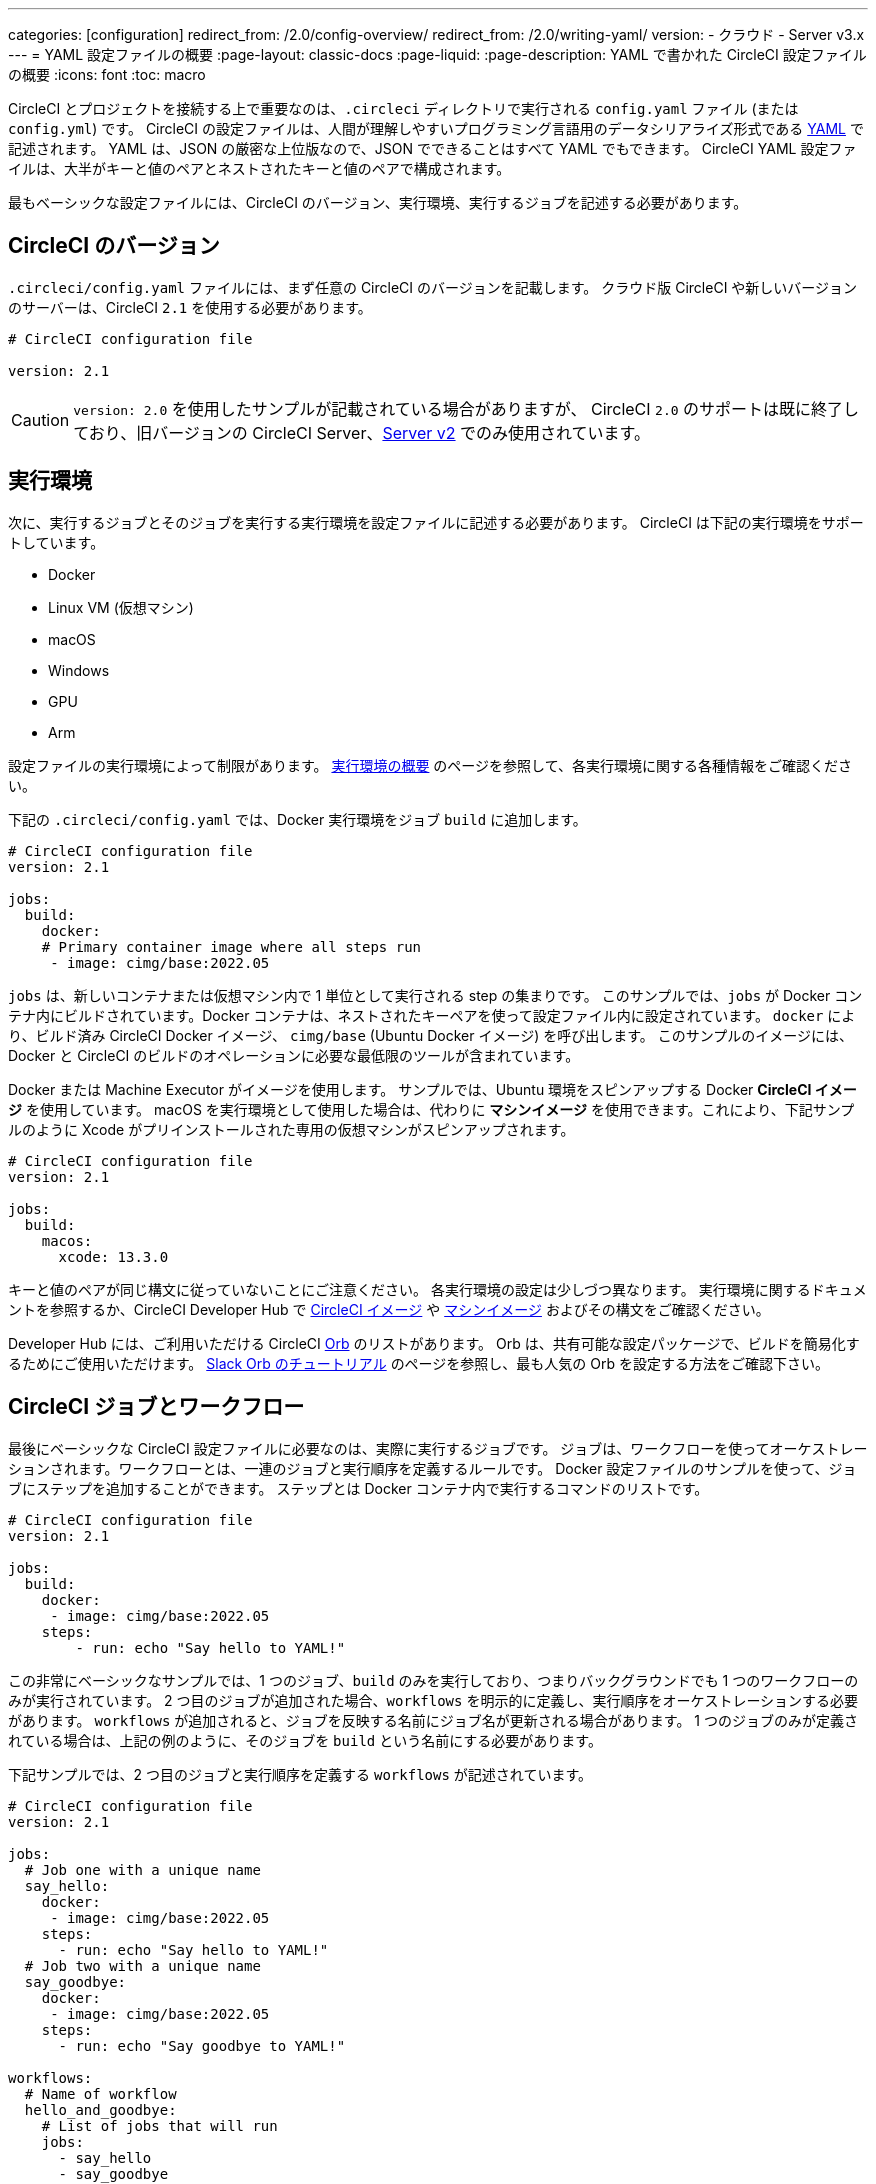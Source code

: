 ---

categories: [configuration]
redirect_from: /2.0/config-overview/
redirect_from: /2.0/writing-yaml/
version:
- クラウド
- Server v3.x
---
= YAML 設定ファイルの概要
:page-layout: classic-docs
:page-liquid:
:page-description: YAML で書かれた CircleCI 設定ファイルの概要
:icons: font
:toc: macro

:toc-title:

CircleCI とプロジェクトを接続する上で重要なのは、`.circleci` ディレクトリで実行される `config.yaml` ファイル (または `config.yml`) です。 CircleCI の設定ファイルは、人間が理解しやすいプログラミング言語用のデータシリアライズ形式である https://yaml.org/[YAML] で記述されます。 YAML は、JSON の厳密な上位版なので、JSON でできることはすべて YAML でもできます。 CircleCI YAML 設定ファイルは、大半がキーと値のペアとネストされたキーと値のペアで構成されます。

最もベーシックな設定ファイルには、CircleCI のバージョン、実行環境、実行するジョブを記述する必要があります。

[#circleci-version]
== CircleCI のバージョン

`.circleci/config.yaml` ファイルには、まず任意の CircleCI のバージョンを記載します。 クラウド版 CircleCI や新しいバージョンのサーバーは、CircleCI `2.1` を使用する必要があります。

```yaml
# CircleCI configuration file

version: 2.1
```

CAUTION: `version: 2.0` を使用したサンプルが記載されている場合がありますが、 CircleCI `2.0` のサポートは既に終了しており、旧バージョンの CircleCI Server、<<install-overview#,Server v2>> でのみ使用されています。

[#execution-environment]
== 実行環境

次に、実行するジョブとそのジョブを実行する実行環境を設定ファイルに記述する必要があります。 CircleCI は下記の実行環境をサポートしています。

- Docker
- Linux VM (仮想マシン)
- macOS
- Windows
- GPU
- Arm

設定ファイルの実行環境によって制限があります。 <<executor-intro#,実行環境の概要>> のページを参照して、各実行環境に関する各種情報をご確認ください。

下記の `.circleci/config.yaml` では、Docker 実行環境をジョブ `build` に追加します。

```yaml
# CircleCI configuration file
version: 2.1

jobs:
  build:
    docker:
    # Primary container image where all steps run
     - image: cimg/base:2022.05
```

`jobs` は、新しいコンテナまたは仮想マシン内で 1 単位として実行される step の集まりです。 このサンプルでは、`jobs` が Docker コンテナ内にビルドされています。Docker コンテナは、ネストされたキーペアを使って設定ファイル内に設定されています。 `docker` により、ビルド済み CircleCI Docker イメージ、 `cimg/base` (Ubuntu Docker イメージ) を呼び出します。 このサンプルのイメージには、Docker と CircleCI のビルドのオペレーションに必要な最低限のツールが含まれています。

Docker または Machine Executor がイメージを使用します。 サンプルでは、Ubuntu 環境をスピンアップする Docker **CircleCI イメージ** を使用しています。 macOS を実行環境として使用した場合は、代わりに **マシンイメージ** を使用できます。これにより、下記サンプルのように Xcode がプリインストールされた専用の仮想マシンがスピンアップされます。

```yaml
# CircleCI configuration file
version: 2.1

jobs:
  build:
    macos:
      xcode: 13.3.0
```

キーと値のペアが同じ構文に従っていないことにご注意ください。 各実行環境の設定は少しづつ異なります。 実行環境に関するドキュメントを参照するか、CircleCI Developer Hub で https://circleci.com/developer/images?imageType=docker[CircleCI イメージ] や https://circleci.com/developer/images?imageType=machine[マシンイメージ] およびその構文をご確認ください。

Developer Hub には、ご利用いただける CircleCI https://circleci.com/developer/ja/orbs[Orb] のリストがあります。 Orb は、共有可能な設定パッケージで、ビルドを簡易化するためにご使用いただけます。 <<slack-orb-tutorial#,Slack Orb のチュートリアル>> のページを参照し、最も人気の Orb を設定する方法をご確認下さい。

[#circleci-jobs]
== CircleCI ジョブとワークフロー

最後にベーシックな CircleCI 設定ファイルに必要なのは、実際に実行するジョブです。 ジョブは、ワークフローを使ってオーケストレーションされます。ワークフローとは、一連のジョブと実行順序を定義するルールです。 Docker 設定ファイルのサンプルを使って、ジョブにステップを追加することができます。 ステップとは Docker コンテナ内で実行するコマンドのリストです。

```yaml
# CircleCI configuration file
version: 2.1

jobs:
  build:
    docker:
     - image: cimg/base:2022.05
    steps:
        - run: echo "Say hello to YAML!"
```

この非常にベーシックなサンプルでは、1 つのジョブ、`build` のみを実行しており、つまりバックグラウンドでも 1 つのワークフローのみが実行されています。 2 つ目のジョブが追加された場合、`workflows` を明示的に定義し、実行順序をオーケストレーションする必要があります。 `workflows` が追加されると、ジョブを反映する名前にジョブ名が更新される場合があります。 1 つのジョブのみが定義されている場合は、上記の例のように、そのジョブを `build` という名前にする必要があります。

下記サンプルでは、2 つ目のジョブと実行順序を定義する `workflows` が記述されています。

```yaml
# CircleCI configuration file
version: 2.1

jobs:
  # Job one with a unique name
  say_hello:
    docker:
     - image: cimg/base:2022.05
    steps:
      - run: echo "Say hello to YAML!"
  # Job two with a unique name
  say_goodbye:
    docker:
     - image: cimg/base:2022.05
    steps:
      - run: echo "Say goodbye to YAML!"

workflows:
  # Name of workflow
  hello_and_goodbye:
    # List of jobs that will run
    jobs:
      - say_hello
      - say_goodbye
```

CircleCI のアカウントをお持ちの場合、新しいプロジェクトを作成し、`.circleci/config.yaml` ファイルにこれらのサンプルを追加できます。 CircleCI Wev UI で、ジョブのビルドパイプラインで出力された文字列を確認することができます。

YAML は、インデントについてかなり厳しいです。 http://yaml-online-parser.appspot.com/[YAML checker] を使ってご自身の YAML を解析し、有効かどうかを確認できます。

より複雑な設定ファイルのチュートリアルが必要な場合は、 <<config-intro#,設定ファイルのチュートリアル>> をご覧ください。 CircleCI Web UI で説明するため、チュートリアルを開始するには CircleCI のアカウントの設定が完了している必要があります。 また、 <<sample-config#, サンプル設定ファイル>> でも様々なサンプルをご覧いただけます。

[#fun-with-yaml]
== YAML を楽しむ

下記では、複雑な設定ファイルを作成する際に便利な YAML 構文の楽しい例を紹介します。

[#multi-line-strings]
=== 複数行の文字列

値の文字列が複数行にわたる場合は、 `>` 記号を使用します。この記号の後には、任意の数の行を記述できます。 これは特に、長いコマンドを記述する場合に便利です。

```yaml
haiku: >
  Please consider me
  As one who loved poetry
  Oh, and persimmons.
```

**注**: 複数行の文字列を記述する場合、引用符は必要ありません。

[#sequences]
=== シーケンス

キーと値は<a https://softwareengineering.stackexchange.com/questions/238033/what-does-it-mean-when-data-is-scalar[scalars] に限定されません。 スカラーをシーケンスにマップすることもできます。

```yaml
scalar:
  - never
  - gonna
  - give
  - you
  - up
```

シーケンス内の項目をキー・値のペアで記述することもできます。

```yaml
simulation:
  - within: "a simulation"
  - without:
      a_glitch: "in the matrix"
```

**注**: シーケンス内の項目をキーと値のペアで記述する場合は、正しくインデントするように注意してください。

[#anchors-and-aliases]
=== アンカーとエイリアス

アンカーとエイリアスを使用すると、https://en.wikipedia.org/wiki/Don%27t_repeat_yourself[DRY (Don't Repeat Yourself: 繰り返しを避ける)] の原則に基づいて `.circleci/config.yaml` を作成することができます。 アンカーは `&` 記号、エイリアスは `*` 記号で識別されます。

```yaml
song:
  - &name Al
  - You
  - can
  - call
  - me
  - *name
```

上記のリストを YAML パーサーで読み取ると、次のようなリテラル出力が得られます。

```yaml
song:
  - Al
  - You
  - can
  - call
  - me
  - Al
```

[#merging-maps]
=== マップのマージ

アンカーとエイリアスはスカラー値に対して機能しますが、マップまたはシーケンスを保存するには、 `<<` を使用してエイリアスを挿入します。

```yaml
default: &default
  school: hogwarts

harry:
  <<: *default
  house: gryffindor

draco:
  <<: *default
  house: slytherin
```

複数のマップをマージすることもできます。

```yaml
name: &harry_name
  first_name: Harry
  last_name: Potter

address: &harry_address
  street: 4, Privet Drive
  district: Little Whinging
  county: Surrey
  country: England

harry_data:
  <<: [*harry_name, *harry_address]

```

**注**: https://github.com/yaml/yaml/issues/35[YAML リポジトリの問題] に記載されているように、マップはマージできますが、シーケンス (配列またはリストとも言う) はマージできません。 さらに複雑な例は、 https://gist.github.com/bowsersenior/979804[こちらの Gist] を参照してください。